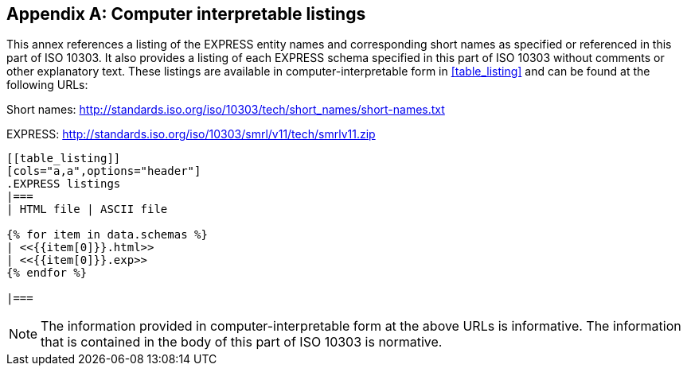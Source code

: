 [[annex_listings]]
[appendix,obligation=informative]
== Computer interpretable listings

This annex references a listing of the EXPRESS entity names and corresponding
short names as specified or referenced in this part of ISO 10303. It also
provides a listing of each EXPRESS schema specified in this part of ISO 10303
without comments or other explanatory text. These listings are available in
computer-interpretable form in <<table_listing>> and can be found at the
following URLs:

Short names: http://standards.iso.org/iso/10303/tech/short_names/short-names.txt

EXPRESS: http://standards.iso.org/iso/10303/smrl/v11/tech/smrlv11.zip

[yaml2text,schemas.yaml,data]
----
[[table_listing]]
[cols="a,a",options="header"]
.EXPRESS listings
|===
| HTML file | ASCII file

{% for item in data.schemas %}
| <<{{item[0]}}.html>>
| <<{{item[0]}}.exp>>
{% endfor %}

|===
----

NOTE: The information provided in computer-interpretable form at the above URLs
is informative. The information that is contained in the body of this part of
ISO 10303 is normative.
